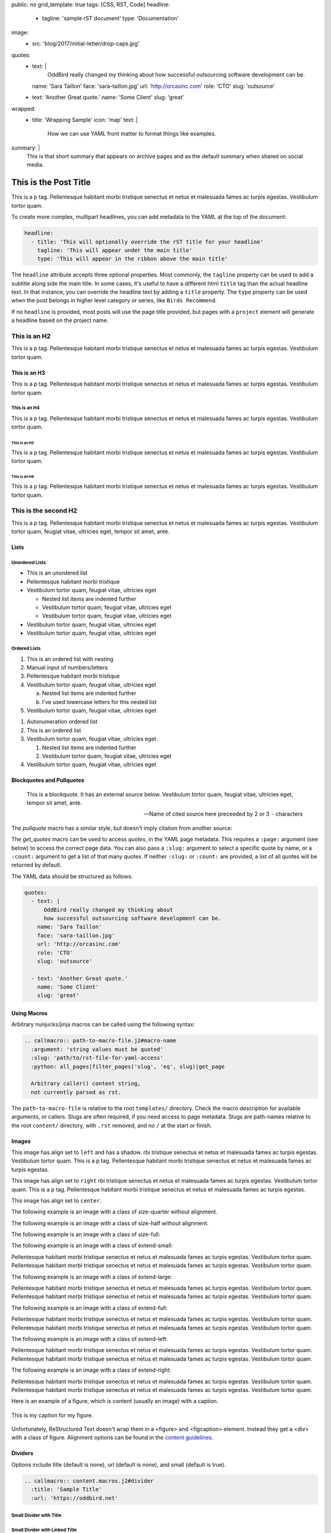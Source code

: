 public: no
grid_template: true
tags: [CSS, RST, Code]
headline:
  - tagline: 'sample rST document'
    type: 'Documentation'
image:
  - src: 'blog/2017/initial-letter/drop-caps.jpg'
quotes:
  - text: |
      OddBird really changed my thinking about
      how successful outsourcing software development can be.
    name: 'Sara Taillon'
    face: 'sara-taillon.jpg'
    url: 'http://orcasinc.com'
    role: 'CTO'
    slug: 'outsource'
  - text: 'Another Great quote.'
    name: 'Some Client'
    slug: 'great'
wrapped:
  - title: 'Wrapping Sample'
    icon: 'map'
    text: |
      How we can use YAML front matter to format things like examples.

      .. wrap:: figure
        :class: text-sample

        **This is a block wrapped in bold markdown**
        *This is italic but it doesn't have to be.* Regular text is A-OK here as well.
summary: |
  This is that short summary that appears on archive pages and as the default
  summary when shared on social media.


This is the Post Title
======================

.. callmacro:: content.macros.j2#rst
  :tag: 'start'

This is a p tag. Pellentesque habitant morbi tristique senectus et netus et
malesuada fames ac turpis egestas. Vestibulum tortor quam.

To create more complex, multipart headlines,
you can add metadata to the YAML at the top of the document:


.. code:: yaml

  headline:
    - title: 'This will optionally override the rST title for your headline'
      tagline: 'This will appear under the main title'
      type: 'This will appear in the ribbon above the main title'

The ``headline`` attribute accepts three optional properties.
Most commonly,
the ``tagline`` property can be used to add
a subtitle along side the main title.
In some cases,
it's useful to have a different html ``title`` tag
than the actual headline text.
In that instance,
you can override the headline text
by adding a ``title`` property.
The ``type`` property can be used when the post
belongs in higher level category or series,
like ``Birds Recommend``.

If no ``headline`` is provided,
most posts will use the page title provided,
but pages with a ``project`` element
will generate a headline based on the project name.


This is an H2
-------------

This is a p tag. Pellentesque habitant morbi tristique senectus et netus et
malesuada fames ac turpis egestas. Vestibulum tortor quam.

This is an H3
~~~~~~~~~~~~~

This is a p tag. Pellentesque habitant morbi tristique senectus et netus et
malesuada fames ac turpis egestas. Vestibulum tortor quam.

This is an H4
.............

This is a p tag. Pellentesque habitant morbi tristique senectus et netus et
malesuada fames ac turpis egestas. Vestibulum tortor quam.

This is an H5
+++++++++++++

This is a p tag. Pellentesque habitant morbi tristique senectus et netus et
malesuada fames ac turpis egestas. Vestibulum tortor quam.

This is an H6
^^^^^^^^^^^^^

This is a p tag. Pellentesque habitant morbi tristique senectus et netus et
malesuada fames ac turpis egestas. Vestibulum tortor quam.


This is the second H2
---------------------

This is a p tag. Pellentesque habitant morbi tristique senectus et netus et
malesuada fames ac turpis egestas. Vestibulum tortor quam, feugiat vitae,
ultricies eget, tempor sit amet, ante.

Lists
~~~~~

Unordered Lists
...............

- This is an unordered list
- Pellentesque habitant morbi tristique
- Vestibulum tortor quam, feugiat vitae, ultricies eget

  - Nested list items are indented further
  - Vestibulum tortor quam, feugiat vitae, ultricies eget
  - Vestibulum tortor quam, feugiat vitae, ultricies eget
- Vestibulum tortor quam, feugiat vitae, ultricies eget
- Vestibulum tortor quam, feugiat vitae, ultricies eget


Ordered Lists
.............

1. This is an ordered list with nesting
2. Manual input of numbers/letters
3. Pellentesque habitant morbi tristique
4. Vestibulum tortor quam, feugiat vitae, ultricies eget

   a. Nested list items are indented further
   b. I've used lowercase letters for this nested list
5. Vestibulum tortor quam, feugiat vitae, ultricies eget

..

#. Autonumeration ordered list
#. This is an ordered list
#. Vestibulum tortor quam, feugiat vitae, ultricies eget

   #. Nested list items are indented further
   #. Vestibulum tortor quam, feugiat vitae, ultricies eget
#. Vestibulum tortor quam, feugiat vitae, ultricies eget


Blockquotes and Pullquotes
~~~~~~~~~~~~~~~~~~~~~~~~~~

    This is a blockquote. It has an external source below. Vestibulum tortor
    quam, feugiat vitae, ultricies eget, tempor sit amet, ante.

    --- Name of cited source here preceeded by 2 or 3 ``-`` characters

The `pullquote` macro has a similar style,
but doesn't imply citation from another source:

.. callmacro:: content.macros.j2#pullquote

  A pull-quote is a small selection of text ‘pulled out and quoted’,
  typically in a larger typeface. Pull-quotes are used to attract attention,
  especially in long articles. This does not support rst.

The `get_quotes` macro can be used to access `quotes`,
in the YAML page metadata.
This requires a ``:page:`` argument (see below)
to access the correct page data.
You can also pass a ``:slug:`` argument
to select a specific quote by name,
or a ``:count:`` argument
to get a list of that many quotes.
If neither ``:slug:`` or ``:count:`` are provided,
a list of all quotes will be returned by default.

.. callmacro:: content.macros.j2#get_quotes
  :page: 'docs/sample'

The YAML data should be structured as follows:

.. code:: yaml

  quotes:
    - text: |
        OddBird really changed my thinking about
        how successful outsourcing software development can be.
      name: 'Sara Taillon'
      face: 'sara-taillon.jpg'
      url: 'http://orcasinc.com'
      role: 'CTO'
      slug: 'outsource'

    - text: 'Another Great quote.'
      name: 'Some Client'
      slug: 'great'


Using Macros
~~~~~~~~~~~~

Arbitrary nunjucks/jinja macros can be called
using the following syntax:

.. code:: rst

  .. callmacro:: path-to-macro-file.j2#macro-name
    :argument: 'string values must be quoted'
    :slug: 'path/to/rst-file-for-yaml-access'
    :python: all_pages|filter_pages('slug', 'eq', slug)|get_page

    Arbitrary caller() content string,
    not currently parsed as rst.

The ``path-to-macro-file`` is relative
to the root ``templates/`` directory.
Check the macro description
for available arguments, or callers.
Slugs are often required,
if you need access to page metadata.
Slugs are path-names
relative to the root ``content/`` directory,
with ``.rst`` removed,
and no ``/`` at the start or finish.

Images
~~~~~~

.. callmacro:: utility.macros.j2#img
   :src: "/static/images/blog/oddsite-collage-440.jpg"
   :srcset: "/static/images/blog/oddsite-collage-440.jpg 440w, /static/images/blog/oddsite-collage-800.jpg 800w, /static/images/blog/oddsite-collage.jpg 1600w"


.. image:: /static/images/blog/navdraft.jpg
   :target: http://google.com
   :align: left
   :class: size-quarter img-shadow
   :alt: alternate text here

This image has align set to ``left`` and has a shadow.
rbi tristique senectus et netus et
malesuada fames ac turpis egestas. Vestibulum tortor quam. This is a p tag.
Pellentesque habitant morbi tristique senectus et netus et malesuada fames
ac turpis egestas.

.. image:: /static/images/blog/navdraft.jpg
   :target: http://google.com
   :align: right
   :class: size-quarter
   :alt: alternate text here

This image has align set to ``right`` rbi tristique senectus et netus et
malesuada fames ac turpis egestas. Vestibulum tortor quam. This is a p tag.
Pellentesque habitant morbi tristique senectus et netus et malesuada fames
ac turpis egestas.

This image has align set to ``center``.

.. image:: /static/images/blog/navdraft.jpg
   :align: center
   :class: size-quarter
   :alt: alternate text here


The following example is an image with a class of size-quarter without alignment.

.. image:: /static/images/blog/navdraft.jpg
   :target: http://google.com
   :class: size-quarter
   :alt: alternate text here


The following example is an image with a class of size-half without alignment.

.. image:: /static/images/blog/navdraft.jpg
   :target: http://google.com
   :class: size-half
   :alt: alternate text here


The following example is an image with a class of size-full:

.. image:: /static/images/blog/navdraft.jpg
   :target: http://google.com
   :class: size-full
   :alt: alternate text here


The following example is an image with a class of extend-small:

.. image:: /static/images/blog/2017/tips-tools/love-tools.jpg
   :class: extend-small
   :alt: alternate text here

Pellentesque habitant morbi tristique senectus et netus et
malesuada fames ac turpis egestas. Vestibulum tortor quam.
Pellentesque habitant morbi tristique senectus et netus et
malesuada fames ac turpis egestas. Vestibulum tortor quam.

The following example is an image with a class of extend-large:

.. image:: /static/images/blog/2017/tips-tools/love-tools.jpg
   :class: extend-large
   :alt: alternate text here

Pellentesque habitant morbi tristique senectus et netus et
malesuada fames ac turpis egestas. Vestibulum tortor quam.
Pellentesque habitant morbi tristique senectus et netus et
malesuada fames ac turpis egestas. Vestibulum tortor quam.

The following example is an image with a class of extend-full:

.. image:: /static/images/blog/2017/tips-tools/love-tools.jpg
   :class: extend-full
   :alt: alternate text here

Pellentesque habitant morbi tristique senectus et netus et
malesuada fames ac turpis egestas. Vestibulum tortor quam.
Pellentesque habitant morbi tristique senectus et netus et
malesuada fames ac turpis egestas. Vestibulum tortor quam.

The following example is an image with a class of extend-left:

.. image:: /static/images/blog/2017/tips-tools/love-tools.jpg
   :class: extend-left size-half
   :alt: alternate text here

Pellentesque habitant morbi tristique senectus et netus et
malesuada fames ac turpis egestas. Vestibulum tortor quam.
Pellentesque habitant morbi tristique senectus et netus et
malesuada fames ac turpis egestas. Vestibulum tortor quam.

The following example is an image with a class of extend-right:

.. image:: /static/images/blog/2017/tips-tools/love-tools.jpg
   :class: extend-right size-half
   :alt: alternate text here

Pellentesque habitant morbi tristique senectus et netus et
malesuada fames ac turpis egestas. Vestibulum tortor quam.
Pellentesque habitant morbi tristique senectus et netus et
malesuada fames ac turpis egestas. Vestibulum tortor quam.

Here is an example of a figure, which is content (usually an image) with a
caption.

.. figure:: /static/images/blog/navdraft.jpg
   :target: http://google.com
   :align: center
   :alt: alternate text here
   :figclass: size-half

   This is my caption for my figure.

Unfortunately, ReStructured Text doesn't wrap them in a <figure> and
<figcaption> element. Instead they get a <div> with a class of figure.
Alignment options can be found in the `content guidelines`_.


Dividers
~~~~~~~~

Options include title (default is none), url (default is none), and small (default is true).

.. code:: rst

  .. callmacro:: content.macros.j2#divider
    :title: 'Sample Title'
    :url: 'https://oddbird.net'


Small Divider with Title
........................

.. callmacro:: content.macros.j2#divider
  :title: 'Small Title Divider'


Small Divider with Linked Title
...............................

.. callmacro:: content.macros.j2#divider
  :title: 'Sample Title with Link'
  :url: 'https://oddbird.net'


Large Divider with Title
.........................

.. callmacro:: content.macros.j2#divider
  :title: 'Do we use large dividers with titles anywhere?'
  :small: false


Small Divider
.............

.. callmacro:: content.macros.j2#divider


Large Divider
.............

.. callmacro:: content.macros.j2#divider
  :small: false


Examples, Figures, etc that should stand out a bit from body copy
~~~~~~~~~~~~~~~~~~~~~~~~~~~~~~~~~~~~~~~~~~~~~~~~~~~~~~~~~~~~~~~~~

When you want to make a distinction from regular copy, you may want to use the ``text-sample`` class. Doing anything fancy in YAML is tricky so we've cheated a bit here and added a block display to anything in **bold** to get our desired effect. See the sample below:

.. code:: yaml

  wrapped:
    - title: 'Wrapping Sample'
      icon: 'map'
      text: |
        How we can use YAML front matter to format things like examples.

       .. wrap:: figure
        :class: text-sample

        **This bold markdown line turns into a block**
        *This is italic but it doesn't have to be.* Regular text is A-OK here as well.


.. callmacro:: content.macros.j2#rst
  :tag: 'end'


.. callmacro:: content.macros.j2#icon_block
  :slug: 'docs/sample'
  :data: 'wrapped'

.. callmacro:: content.macros.j2#rst
  :tag: 'start'

Icon Blocks
~~~~~~~~~~~

The above example also shows the icon block macro.
In the front matter, you need a group (``wrapped`` in the above example) with the following:

- ``title``
- ``icon`` (filename without extension, svg must be in the ``templates/icon`` folder)
- ``text``

The code block above shows the front matter for an icon block.

To display this block, you use ``callmacro`` within the body of
the rst file and include:

- macro location and name
- ``slug``
- ``data``

These last two items point to the part of the front matter that
contains the content you want to display.
In the example below, we are pointing to the ``wrapped`` data in this file:

.. code:: rst

  .. callmacro:: content.macros.j2#icon_block
    :slug: 'docs/sample'
    :data: 'wrapped'

.. callmacro:: content.macros.j2#rst
  :tag: 'end'

.. _content guidelines: /styleguide

